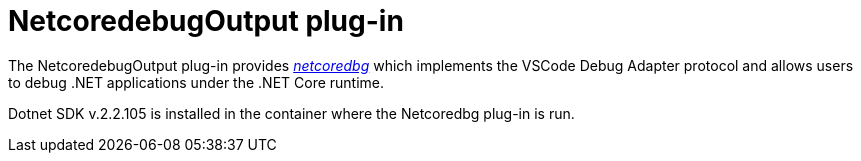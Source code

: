 [id="netcoredebugoutput-plug-in_{context}"]
= NetcoredebugOutput plug-in

The NetcoredebugOutput plug-in provides
https://github.com/Samsung/netcoredbg[_netcoredbg_] which implements the
VSCode Debug Adapter protocol and allows users to debug .NET
applications under the .NET Core runtime.

Dotnet SDK v.2.2.105 is installed in the container where the Netcoredbg
plug-in is run.